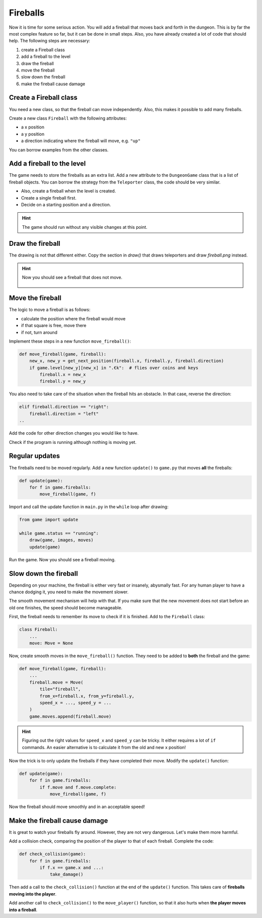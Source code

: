 Fireballs
=========

.. figure:: ../images/fireball.png

Now it is time for some serious action.
You will add a fireball that moves back and forth in the dungeon.
This is by far the most complex feature so far, but it can be done in small steps.
Also, you have already created a lot of code that should help.
The following steps are necessary:

1. create a Fireball class
2. add a fireball to the level
3. draw the fireball
4. move the fireball
5. slow down the fireball
6. make the fireball cause damage

Create a Fireball class
-----------------------

You need a new class, so that the fireball can move independently.
Also, this makes it possible to add many fireballs.

Create a new class ``Fireball`` with the following attributes:

- a x position
- a y position
- a direction indicating where the fireball will move, e.g. ``"up"``

You can borrow examples from the other classes.

Add a fireball to the level
---------------------------

The game needs to store the fireballs as an extra list.
Add a new attribute to the ``DungeonGame`` class that is a list of fireball objects.
You can borrow the strategy from the ``Teleporter`` class, the code should be very similar.

- Also, create a fireball when the level is created.
- Create a single fireball first.
- Decide on a starting position and a direction.

.. hint::

    The game should run without any visible changes at this point.

Draw the fireball
-----------------

The drawing is not that different either.
Copy the section in `draw()` that draws teleporters and draw `fireball.png` instead.

.. hint::

    Now you should see a fireball that does not move.

    .. figure:: ../images/add_fireball.png

Move the fireball
-----------------

The logic to move a fireball is as follows:

- calculate the position where the fireball would move
- if that square is free, move there
- if not, turn around

Implement these steps in a new function ``move_fireball()``:

.. code:: python3

    def move_fireball(game, fireball):
        new_x, new_y = get_next_position(fireball.x, fireball.y, fireball.direction)
        if game.level[new_y][new_x] in ".€k":  # flies over coins and keys
            fireball.x = new_x
            fireball.y = new_y

You also need to take care of the situation when the fireball hits an obstacle.
In that case, reverse the direction:

.. code:: python3

        elif fireball.direction == "right":
            fireball.direction = "left"
        ..

Add the code for other direction changes you would like to have.

Check if the program is running although nothing is moving yet.

Regular updates
---------------

The fireballs need to be moved regularly. 
Add a new function ``update()`` to ``game.py`` that moves **all** the fireballs:

.. code:: python3

    def update(game):
        for f in game.fireballs:
            move_fireball(game, f)

Import and call the update function in ``main.py`` in the ``while`` loop after drawing:

.. code:: python3

    from game import update

    while game.status == "running":
        draw(game, images, moves)
        update(game)

Run the game. Now you should see a fireball moving.

Slow down the fireball
----------------------

Depending on your machine, the fireball is either very fast or insanely, abysmally fast.
For any human player to have a chance dodging it, you need to make the movement slower.

The smooth movement mechanism will help with that.
If you make sure that the new movement does not start before an old one finishes, the speed should become manageable.

First, the fireball needs to remember its move to check if it is finished.
Add to the ``Fireball`` class:

.. code:: python3

    class Fireball:
        ...
        move: Move = None


Now, create smooth moves in the ``move_fireball()`` function. They need to be added to **both** the fireball and the game:

.. code:: python3

    def move_fireball(game, fireball):
        ...
        fireball.move = Move(
            tile="fireball",
            from_x=fireball.x, from_y=fireball.y,
            speed_x = ..., speed_y = ...
        )
        game.moves.append(fireball.move)

.. hint::

   Figuring out the right values for ``speed_x`` and ``speed_y`` can be tricky. It either requires a lot of ``if`` commands. An easier alternative is to calculate it from the old and new x position!

Now the trick is to only update the fireballs if they have completed their move.
Modify the ``update()`` function:

.. code:: python3

    def update(game):
        for f in game.fireballs:
            if f.move and f.move.complete:
                move_fireball(game, f)

Now the fireball should move smoothly and in an acceptable speed!

Make the fireball cause damage
------------------------------

It is great to watch your fireballs fly around.
However, they are not very dangerous.
Let's make them more harmful.

Add a collision check, comparing the position of the player to that of each fireball.
Complete the code:

.. code:: python3

    def check_collision(game):
        for f in game.fireballs:
            if f.x == game.x and ...:
                take_damage()

Then add a call to the ``check_collision()`` function at the end of the ``update()`` function.
This takes care of **fireballs moving into the player**.

Add another call to ``check_collision()`` to the ``move_player()`` function, so that it also hurts when **the player moves into a fireball**.
